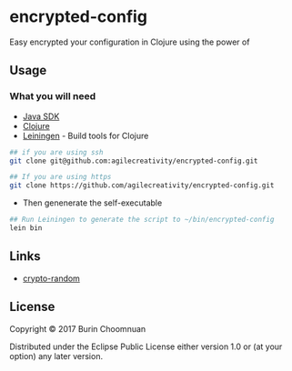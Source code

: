 * encrypted-config

Easy encrypted your configuration in Clojure using the power of

** Usage
*** What you will need

-  [[https://www.java.com/en/download/][Java SDK]]
-  [[http://repo1.maven.org/maven2/org/clojure/clojure/1.8.0/clojure-1.8.0.zip][Clojure]]
-  [[http://leiningen.org/][Leiningen]] - Build tools for Clojure

#+BEGIN_SRC sh
    ## if you are using ssh
    git clone git@github.com:agilecreativity/encrypted-config.git

    ## If you are using https
    git clone https://github.com/agilecreativity/encrypted-config.git
#+END_SRC

-  Then genenerate the self-executable

#+BEGIN_SRC sh
    ## Run Leiningen to generate the script to ~/bin/encrypted-config
    lein bin
#+END_SRC

** Links

- [[https://github.com/weavejester/crypto-random/blob/master/src/crypto/random.clj][crypto-random]]

** License

Copyright © 2017 Burin Choomnuan

Distributed under the Eclipse Public License either version 1.0 or (at
your option) any later version.
